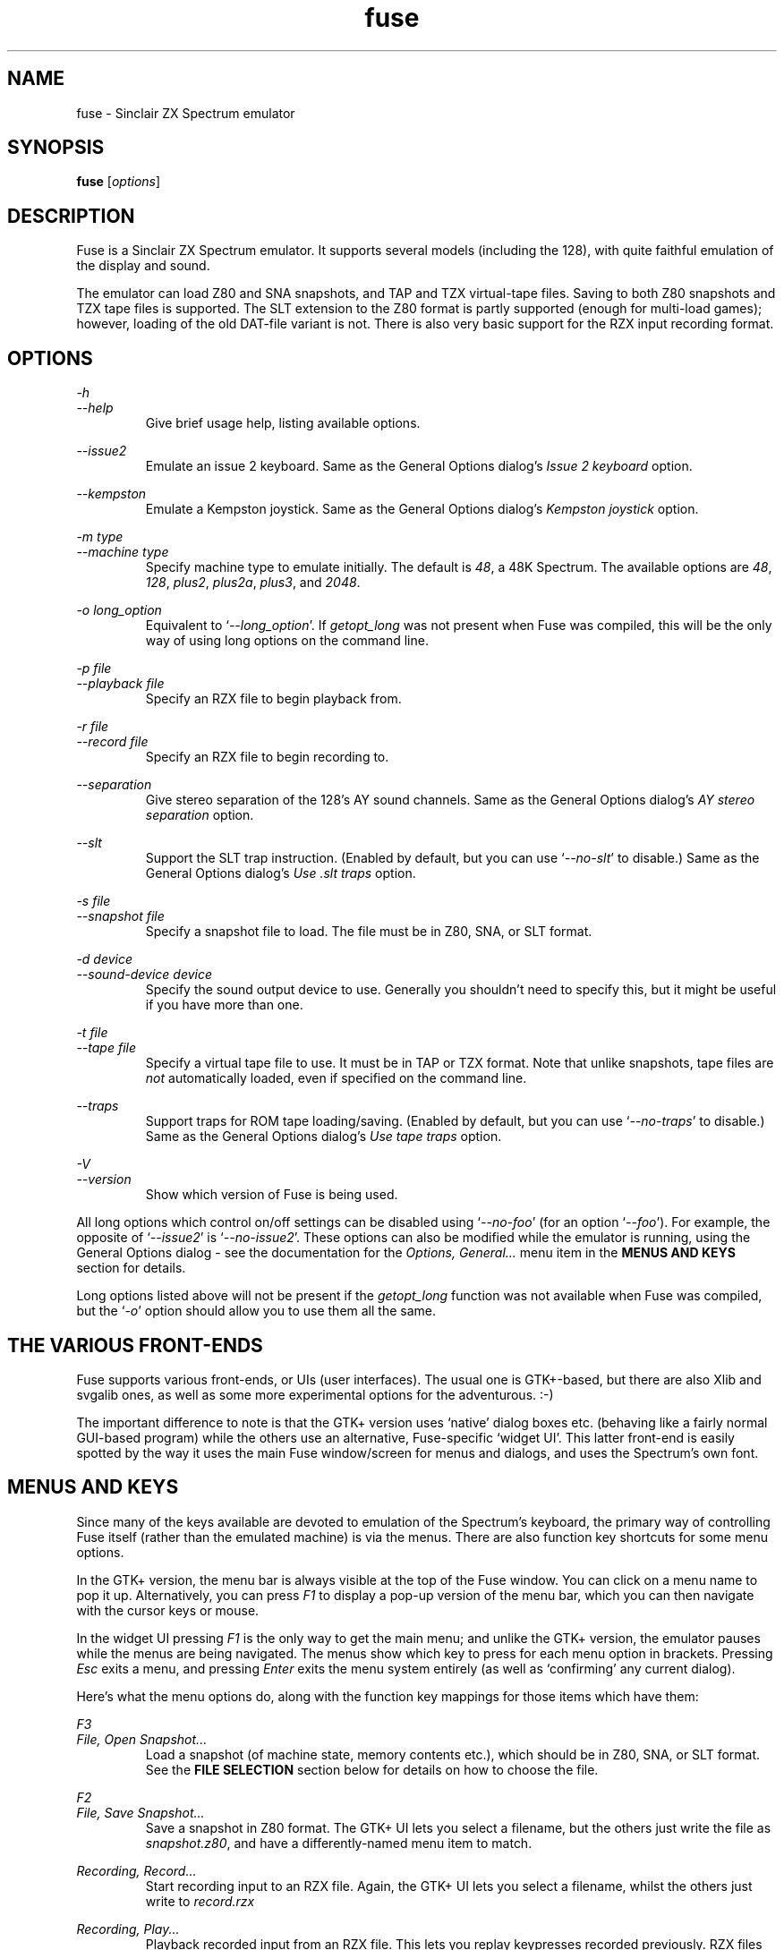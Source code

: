 .\" -*- nroff -*-
.\"
.\" fuse.1: Fuse man page
.\" Copyright (c) 2001,2002 Russell Marks, Philip Kendall, Darren Salt
.\"
.\" This program is free software; you can redistribute it and/or modify
.\" it under the terms of the GNU General Public License as published by
.\" the Free Software Foundation; either version 2 of the License, or
.\" (at your option) any later version.
.\"
.\" This program is distributed in the hope that it will be useful,
.\" but WITHOUT ANY WARRANTY; without even the implied warranty of
.\" MERCHANTABILITY or FITNESS FOR A PARTICULAR PURPOSE.  See the
.\" GNU General Public License for more details.
.\"
.\" You should have received a copy of the GNU General Public License
.\" along with this program; if not, write to the Free Software
.\" Foundation, Inc., 59 Temple Place, Suite 330, Boston, MA 02111-1307 USA
.\"
.\" Author contact information:
.\"
.\" E-mail: pak21-fuse@srcf.ucam.org
.\" Postal address: 15 Crescent Road, Wokingham, Berks, RG40 2DB, England
.\"
.\"
.TH fuse 1 "16th August, 2002" "Version 0.5.0" "Emulators"
.\"
.\"------------------------------------------------------------------
.\"
.SH NAME
fuse \- Sinclair ZX Spectrum emulator
.\"
.\"------------------------------------------------------------------
.\"
.SH SYNOPSIS
.\" the trend for long-option-using programs is to give a largely
.\" generic synopsis, so...
.PD 0
.B fuse
.RI [ options ]
.P
.PD 1
.\"
.\"------------------------------------------------------------------
.\"
.SH DESCRIPTION
Fuse is a Sinclair ZX Spectrum emulator. It supports several models
(including the 128), with quite faithful emulation of the display and
sound.
.PP
The emulator can load Z80 and SNA snapshots, and TAP and TZX
virtual-tape files. Saving to both Z80 snapshots and TZX tape files is
supported. The SLT extension to the Z80 format is partly supported
(enough for multi-load games); however, loading of the old DAT-file
variant is not. There is also very basic support for the RZX input
recording format.
.\"
.\"------------------------------------------------------------------
.\"
.SH OPTIONS
.\" dual short/long option listings here reflect the GNU approach,
.\" as used in info files. It does mean using RS/RE, though,
.\" so this is used for all options (for consistency).
.\"
.\" the options list is in alphabetical order by long option name (or
.\" short option name if none).
.\"
.I -h
.br
.I --help
.RS
Give brief usage help, listing available options.
.RE
.PP
.I --issue2
.RS
Emulate an issue 2 keyboard. Same as the General Options dialog's
.I "Issue 2 keyboard"
option.
.RE
.PP
.I --kempston
.RS
Emulate a Kempston joystick. Same as the General Options dialog's
.I "Kempston joystick"
option.
.RE
.PP
.I "-m type"
.br
.I "--machine type"
.RS
Specify machine type to emulate initially. The default is
.IR 48 ,
a 48K Spectrum. The available options are
.IR 48 ,
.IR 128 ,
.IR plus2 ,
.IR plus2a ,
.IR plus3 ,
and
.IR 2048 .
.RE
.PP
.I "-o long_option"
.RS
Equivalent to
.RI ` --long_option '.
If
.I getopt_long
was not present when Fuse was compiled, this will be the only way of
using long options on the command line.
.RE
.PP
.I "-p file"
.br
.I "--playback file"
.RS
Specify an RZX file to begin playback from.
.RE
.PP
.I "-r file"
.br
.I "--record file"
.RS
Specify an RZX file to begin recording to.
.RE
.PP
.I --separation
.RS
Give stereo separation of the 128's AY sound channels. Same as the
General Options dialog's
.I "AY stereo separation"
option.
.RE
.PP
.I --slt
.RS
Support the SLT trap instruction. (Enabled by default, but you can use
.RI ` --no-slt '
to disable.) Same as the General Options dialog's
.I "Use .slt traps"
option.
.RE
.PP
.I "-s file"
.br
.I "--snapshot file"
.RS
Specify a snapshot file to load. The file must be in Z80,
SNA, or SLT format.
.RE
.PP
.I "-d device"
.br
.I "--sound-device device"
.RS
Specify the sound output device to use. Generally you shouldn't need
to specify this, but it might be useful if you have more than one.
.RE
.PP
.I "-t file"
.br
.I "--tape file"
.RS
Specify a virtual tape file to use. It must be in TAP or TZX format.
Note that unlike snapshots, tape files are
.I not
automatically loaded, even if specified on the command line.
.RE
.PP
.I --traps
.RS
Support traps for ROM tape loading/saving. (Enabled by default, but
you can use
.RI ` --no-traps '
to disable.) Same as the General Options dialog's
.I "Use tape traps"
option.
.RE
.PP
.I -V
.br
.I --version
.RS
Show which version of Fuse is being used.
.RE
.PP
All long options which control on/off settings can be disabled using
.RI ` --no-foo '
(for an option
.RI ` --foo ').
For example, the opposite of
.RI ` --issue2 '
is
.RI ` --no-issue2 '.
These options can also be modified while the emulator is running,
using the General Options dialog - see the documentation for the
.I Options, General...
menu item in the
.B "MENUS AND KEYS"
section for details.
.PP
Long options listed above will not be present if the
.I getopt_long
function was not available when Fuse was compiled, but the
.RI ` -o '
option should allow you to use them all the same.
.\"
.\"------------------------------------------------------------------
.\"
.SH "THE VARIOUS FRONT-ENDS"
Fuse supports various front-ends, or UIs (user interfaces). The usual
one is GTK+-based, but there are also Xlib and svgalib ones, as well
as some more experimental options for the adventurous. :-)
.PP
The important difference to note is that the GTK+ version uses
`native' dialog boxes etc. (behaving like a fairly normal GUI-based
program) while the others use an alternative, Fuse-specific `widget
UI'. This latter front-end is easily spotted by the way it uses the
main Fuse window/screen for menus and dialogs, and uses the Spectrum's
own font.
.\"
.\"------------------------------------------------------------------
.\"
.SH "MENUS AND KEYS"
Since many of the keys available are devoted to emulation of the
Spectrum's keyboard, the primary way of controlling Fuse itself
(rather than the emulated machine) is via the menus. There are also
function key shortcuts for some menu options.
.PP
In the GTK+ version, the menu bar is always visible at the top of the
Fuse window. You can click on a menu name to pop it up. Alternatively,
you can press
.I F1
to display a pop-up version of the menu bar, which you can then
navigate with the cursor keys or mouse.
.PP
In the widget UI pressing
.I F1
is the only way to get the main menu; and unlike the GTK+ version, the
emulator pauses while the menus are being navigated. The menus show
which key to press for each menu option in brackets. Pressing
.I Esc
exits a menu, and pressing
.I Enter
exits the menu system entirely (as well as `confirming' any current
dialog).
.PP
Here's what the menu options do, along with the function key mappings
for those items which have them:
.PP
.\" function keys are listed first, by analogy with short options
.\" being listed the same way.
.\"
.I F3
.br
.I "File, Open Snapshot..."
.RS
Load a snapshot (of machine state, memory contents etc.), which should
be in Z80, SNA, or SLT format. See the
.B "FILE SELECTION"
section below for details on how to choose the file.
.RE
.PP
.I F2
.br
.I "File, Save Snapshot..."
.RS
Save a snapshot in Z80 format. The GTK+ UI lets you select a filename,
but the others just write the file as
.IR snapshot.z80 ,
and have a differently-named menu item to match.
.RE
.PP
.I "Recording, Record..."
.RS
Start recording input to an RZX file. Again, the GTK+ UI lets you
select a filename, whilst the others just write to
.IR record.rzx
.RE
.PP
.I "Recording, Play..."
.RS
Playback recorded input from an RZX file. This lets you replay
keypresses recorded previously. RZX files generally contain a snapshot
with the Spectrum's state at the start of the recording; if the
selected RZX file doesn't, you'll be prompted for a snapshot to load
as well.
.RE
.PP
.I "Recording, Stop"
.RS
Stop any currently-recording/playing RZX file.
.RE
.PP
.I F10
.br
.I "File, Exit"
.RS
Exit the emulator.
.RE
.PP
.I F4
.br
.I "Options, General..."
.RS
Display the General Options dialog, letting you configure Fuse. (With
the widget UI, the keys shown in brackets toggle the options,
.I Enter
confirms any changes, and
.I Esc
aborts.) Note that any changed settings only apply to the
currently-running Fuse.
.PP
The options available are:
.PP
.I "Issue 2 keyboard"
.RS
Early versions of the Spectrum used a different value for unused bits
on the keyboard input ports, and a few games depended on the old value
of these bits. Enabling this option switches to the old value, to let
you run them.
.RE
.PP
.I "Kempston joystick"
.RS
There were several types of joystick interface for the Spectrum;
enabling this option lets you use what was probably the most
widely-supported one. When enabled, the joystick uses the keys
.IR q ,
.IR a ,
.IR o ,
.IR p ,
and
.IR Space .
The use of
.I Space
as the fire button can cause problems with some games - since the keys
still form part of the emulated Spectrum's keyboard, and
.I Space
was sometimes used as a second fire button when using the joystick -
so it's probably best to only enable Kempston emulation when you
really need it.
.RE
.PP
.I "Use tape traps"
.RS
Ordinarily, Fuse intercepts calls to the ROM tape-loading routine in
order to load from tape files more quickly when possible. But this can
(rarely) interfere with TZX loading; disabling this option avoids the
problem at the cost of slower (i.e. always real-time) tape-loading.
When tape-loading traps are disabled, you need to start tape playback
manually, by pressing
.I F8
or choosing the
.I "Tape, Play"
menu item.
.RE
.PP
.I "Use .slt traps"
.RS
The multi-load aspect of SLT files requires a trap instruction to be
supported. This instruction is not generally used except for this
trap, but since it's not inconceivable that a program could be wanting
to use the real instruction instead, you can choose whether to support
the trap or not.
.RE
.RE
.PP
.I "Options, Sound..."
.RS
Display the Sound Options dialog, letting you configure Fuse's sound
output. (With the widget UI, the keys shown in brackets toggle the
options,
.I Enter
confirms any changes, and
.I Esc
aborts.) Note that any changed settings only apply to the
currently-running Fuse.
.PP
.I "Sound enabled"
.RS
Specify whether sound output should be enabled at all. When this
option is disabled, Fuse will not make any sound.
.RE
.PP
.I "Loading sound"
.RS
Normally, Fuse emulates tape-loading noise when loading from TAPs or
TZXs in real-time, albeit at a deliberately lower volume than on a
real Spectrum. You can disable this option to eliminate the loading
noise entirely.
.RE
.PP
.I "AY stereo separation"
.RS
By default, the sound output is mono, since this is all you got from
an unmodified Spectrum. But enabling this option gives you so-called
ACB stereo (for sound from the 128's AY-3-8912 sound chip). This
actually works a little better than ACB stereo modifications for the
machine itself, since it uses stereo positioning rather than simply
playing on one channel only.
.RE
.RE
.PP
.I F5
.br
.I "Machine, Reset"
.RS
Reset the emulated Spectrum.
.RE
.PP
.I F9
.br
.I "Machine, Select..."
.RS
Choose a type of Spectrum to emulate. The machine initially emulated
is the 48K Spectrum. The choices available are 48K, 128K, +2, +2A, and
TC2048 but most of the time you'll probably want to use the 48 or 128
machines.
.RE
.PP
.I F7
.br
.I "Tape, Open..."
.RS
Choose a TAP or TZX virtual-tape file to load from. See the
.B "FILE SELECTION"
section below for details on how to choose the file. The loading does
not start automatically - you have to start the load in the emulated
machine (with LOAD "" or the 128's Tape Loader option, though you may
need to reset first).
.PP
To
.I guarantee
that TZX files will load properly, you should select the file, make
sure tape-loading traps are disabled in the General Options dialog,
then press
.I F8
(or do
.IR "Tape, Play" ).
That said, most TZXs will work with tape-loading traps enabled (often
quickly loading partway, then loading the rest real-time), so you
might want to try it that way first.
.RE
.PP
.I F8
.br
.I "Tape, Play"
.RS
Start playing the TAP or TZX file, if required. (Choosing the option
(or pressing
.IR F8 )
again pauses playback, and a further press resumes.) To explain - if
tape-loading traps have been disabled (in the General Options dialog),
starting the loading process in the emulated machine isn't enough. You
also have to `press play', so to speak :-), and this is how you do
that. You may also need to `press play' like this in certain other
circumstances, e.g. TZXs containing multi-load games may have a
stop-the-tape request (which Fuse obeys).
.RE
.PP
.I "Tape, Rewind"
.RS
Rewind the current virtual tape, so it can be read again from the
beginning.
.RE
.PP
.I "Tape, Clear"
.RS
Clear the current virtual tape. This is particularly useful when you
want a `clean slate' to add newly-saved files to, before doing
.I "Tape, Write..."
(or
.IR F6 ).
.RE
.PP
.I F6
.br
.I "Tape, Write..."
.RS
Write the current virtual-tape contents to a TZX file. The GTK+ UI
lets you select a filename (see
.B "FILE SELECTION"
below), the others just write the file as
.IR tape.tzx ,
and have a slightly different menu item. The virtual-tape contents are
the contents of the previously-loaded tape (if any has been loaded
since you last did a
.IR "Tape, Clear" ),
followed by anything you've saved from the emulated machine since.
These newly-saved files are
.I not
written to any tape file until you choose this option!
.RE
.PP
.I "Help, Keyboard picture..."
.RS
Display a diagram showing the Spectrum keyboard, and the various
keywords that can be generated with each key from (48K) BASIC. The
picture remains onscreen (and the emulator paused) until you press
.I Esc
or
.IR Enter .
.RE
.PP
.\"
.\"------------------------------------------------------------------
.\"
.SH "KEY MAPPINGS"
When emulating the Spectrum, keys
.I F1
to
.I F10
are used as shortcuts for various menu items, as described above. The
alphanumeric keys (along with
.I Enter
and
.IR Space )
are mapped as-is to the Spectrum keys. The other key mappings are:
.TP
.I Shift
emulated as Caps Shift
.TP
.IR Control ", " Alt ", and " Meta
emulated as Symbol Shift (most other modifiers are also mapped to
this)
.TP
.I Backspace
emulated as Caps-0 (Delete)
.TP
.I Esc
emulated as Caps-1 (Edit)
.TP
.I Caps Lock
emulated as Caps-2
.TP
.I Cursor keys
emulated as Caps-5/6/7/8 (as appropriate)
.PP
Some further punctuation keys are supported, if they exist on your
keyboard -
.RI ` , ',
.RI ` . ',
.RI ` / ',
.RI ` ; ',
.RI ` ' ',
.RI ` # ',
.RI ` - ',
and
.RI ` = '.
These are mapped to the appropriate symbol-shifted keys on the
Spectrum.
.PP
A list of keys applicable when using the file selection dialogs is
given in the
.B "FILE SELECTION"
section below.
.\"
.\"------------------------------------------------------------------
.\"
.SH "THE EMULATED SPECTRUM"
The emulated Spectrum is, by default, an unmodified 48K Spectrum with
a tape player and ZX Printer attached. Oh, and apparently some magical
snapshot load/save machine which is probably best glossed over for the
sake of the analogy. :-)
.PP
To emulate different kinds of Spectrum, select the
.I "Machine, Select..."
menu option, or press
.IR F9 .
.PP
The Spectrum emulation is paused when any dialogs appear. In the
widget UI, it's also paused when menus or the keyboard picture are
displayed.
.\"
.\"------------------------------------------------------------------
.\"
.SH "PRINTER EMULATION"
The various models of Spectrum supported a range of ways to connect
printers, three of which are supported by Fuse. Different printers are
made available for the different models:
.TP
.I 48
ZX Printer
.TP
.IR 128 / +2
Serial printer (text-only)
.TP
.I +2A
Parallel printer (text-only)
.PP
Any printout is appended to one (or both) of two files, depending on
the printer -
.I printout.txt
for text output, and
.I printout.pbm
for graphics. (PBM images are supported by most image viewers and
converters.) While the ZX Printer can
.I only
output graphically, simulated text output is generated at the same
time using a crude sort of OCR based on the current character set (a
bit like using SCREEN$). There is currently no support for graphics
when using the serial/parallel output, though any escape codes used
will be `printed' faithfully. (!)
.PP
By the way, it's not a good idea to modify the
.I printout.pbm
file outside of Fuse if you want to continue appending to it. The
header needs to have a certain layout for Fuse to be able to continue
appending to it correctly, and the file will be overwritten if it
can't be appended to.
.\"
.\"------------------------------------------------------------------
.\"
.SH "FILE SELECTION"
The way you select a file (whether snapshot or tape file) depends on
which UI you're using. So firstly, here's how to use the GTK+ file
selector.
.PP
The selector shows the directories and files in the current directory
in two separate subwindows. If either list is too big to fit in the
window, you can use the scrollbar to see the rest (by dragging the
slider, for example), or you can use
.I Shift-Tab
(to move the keyboard focus to a subwindow) and use the cursor keys.
To change directory, double-click it.
.PP
To choose a file to load you can either double-click it, or click it
then click
.IR Ok .
Or click
.I Cancel
to abort.
.PP
If you're using the keyboard, probably the easiest way to use the
selector is to just ignore it and type in the name. This isn't as
irksome as it sounds, since the filename input box has filename
completion - type part of a directory or file name, then press
.IR Tab .
It should complete it. If it was a directory, it moves to that
directory; if the completion was ambiguous, it completes as much as
possible, and narrows the filenames shown to those which match. You
should press
.I Enter
when you've finished typing the filename, or
.I Esc
to abort.
.PP
Now, if you're using the widget UI - the one using the Spectrum font -
the selector works a bit differently. The files and directories are
all listed in a single two-column-wide window (the directories are
shown at the top, ending in `/') - the names may be truncated onscreen
if they're too long to fit.
.PP
To move the cursor, you can either use the cursor keys, or the
Spectrum equivalents
.\" too many to portably risk using IR...
\fI5\fR/\fI6\fR/\fI7\fR/\fI8\fR, or (similarly)
\fIh\fR/\fIj\fR/\fIk\fR/\fIl\fR. For faster movement, the
.IR "Page Up" ,
.IR "Page Down" ,
.IR Home ,
and
.I End
keys are supported and do what you'd expect. To select a file or
directory, press
.IR Enter .
To abort, press
.I Esc
(or
.IR 1 ).
.PP
With both selectors, do bear in mind that
.I all
files are shown, whether Fuse would be able to load them or not.
.\"
.\"------------------------------------------------------------------
.\"
.SH BUGS
Not many peripherals are supported.
.\"
.\"------------------------------------------------------------------
.\"
.SH SEE ALSO
.IR tzxlist "(1),"
.IR rzxdump "(1),"
.IR rzxtool "(1),"
.IR xspect "(1),"
.IR xzx "(1)"
.PP
The comp.sys.sinclair Spectrum FAQ, at
.br
.IR "http://www.srcf.ucam.org/~pak21/cssfaq/index.html" .
.\"
.\"------------------------------------------------------------------
.\"
.\" `AUTHOR' here is deliberate; avoiding the plural IMHO makes it
.\" clear that Phil is the main author.
.\"
.SH AUTHOR
Philip Kendall (pak21-fuse@srcf.ucam.org).
.PP
Matan Ziv-Av wrote the svgalib and framebuffer UIs, the glib
replacement code, and did some work on the OSS-specific sound code and
the original widget UI code.
.PP
Russell Marks wrote the sound emulation and OSS-specific sound code,
the joystick emulation, some of the printer code, and this man page.
.PP
Ian Collier wrote the ZX Printer emulation (for xz80).
.PP
Darren Salt wrote the original versions of the code for +3 emulation,
SLT support, MITSHM support (for the Xlib UI), TZX raw data blocks,
and RZX embedded snapshots and compression.
.PP
Alexander Yurchenko wrote the OpenBSD/Solaris-specific sound code.
.PP
Frederick Meunier wrote the TC2048 support
